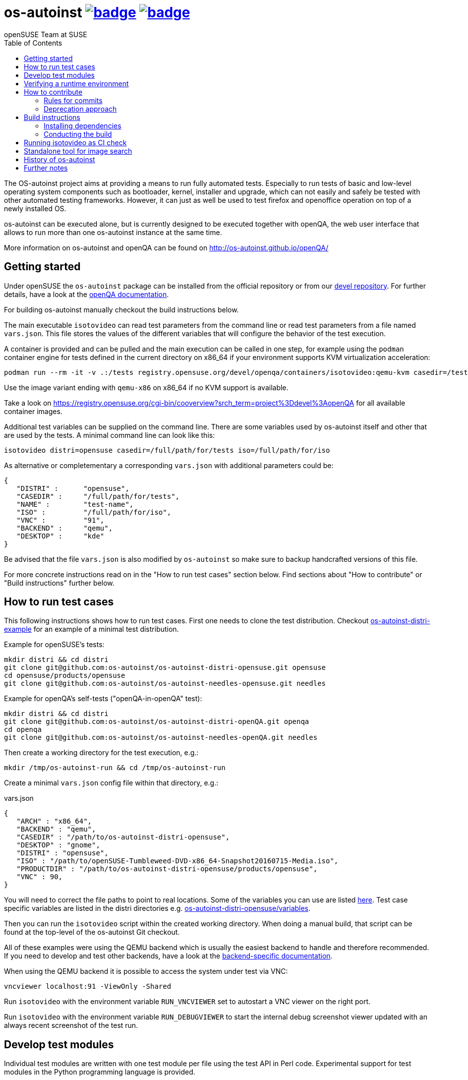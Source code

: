 = os-autoinst image:https://github.com/os-autoinst/os-autoinst/workflows/ci/badge.svg?branch=master[link=https://github.com/os-autoinst/os-autoinst/actions] image:https://codecov.io/gh/os-autoinst/os-autoinst/branch/master/graph/badge.svg[link=https://codecov.io/gh/os-autoinst/os-autoinst]
:author: openSUSE Team at SUSE
:toc:

The OS-autoinst project aims at providing a means to run fully
automated tests.  Especially to run tests of basic and low-level
operating system components such as bootloader, kernel, installer and
upgrade, which can not easily and safely be tested with other
automated testing frameworks.  However, it can just as well be used to
test firefox and openoffice operation on top of a newly installed OS.

os-autoinst can be executed alone, but is currently designed to be
executed together with openQA, the web user interface that allows to
run more than one os-autoinst instance at the same time.

More information on os-autoinst and openQA can be found on
http://os-autoinst.github.io/openQA/

== Getting started

Under openSUSE the `os-autoinst` package can be installed from the official
repository or from our
link:https://build.opensuse.org/project/show/devel:openQA[devel repository].
For further details, have a look at the
link:http://open.qa/docs/#_development_version_repository[openQA documentation].

For building os-autoinst manually checkout the build instructions below.

The main executable `isotovideo` can read test parameters from the command
line or read test parameters from a file named `vars.json`. This file stores
the values of the different variables that will configure the behavior of the
test execution.

A container is provided and can be pulled and the main execution can be called
in one step, for example using the `podman` container engine for tests defined
in the current directory on x86_64 if your environment supports KVM
virtualization acceleration:

[source,sh]
----
podman run --rm -it -v .:/tests registry.opensuse.org/devel/openqa/containers/isotovideo:qemu-kvm casedir=/tests
----

Use the image variant ending with `qemu-x86` on x86_64 if no KVM support is
available.

Take a look on
https://registry.opensuse.org/cgi-bin/cooverview?srch_term=project%3Ddevel%3AopenQA
for all available container images.

Additional test variables can be supplied on the command line. There are some
variables used by os-autoinst itself and other that are used by the tests. A
minimal command line can look like this:

[source,sh]
----
isotovideo distri=opensuse casedir=/full/path/for/tests iso=/full/path/for/iso
----

As alternative or completementary a corresponding `vars.json` with additional
parameters could be:

[source, javascript]
-------------------------------------------------------------------
{
   "DISTRI" :      "opensuse",
   "CASEDIR" :     "/full/path/for/tests",
   "NAME" :        "test-name",
   "ISO" :         "/full/path/for/iso",
   "VNC" :         "91",
   "BACKEND" :     "qemu",
   "DESKTOP" :     "kde"
}
-------------------------------------------------------------------

Be advised that the file `vars.json` is also modified by `os-autoinst` so make
sure to backup handcrafted versions of this file.

For more concrete instructions read on in the "How to run test cases" section
below. Find sections about "How to contribute" or "Build instructions" further
below.

== How to run test cases

This following instructions shows how to run test cases. First one needs to
clone the test distribution. Checkout
link:https://github.com/os-autoinst/os-autoinst-distri-example[os-autoinst-distri-example]
for an example of a minimal test distribution.

Example for openSUSE's tests:

-----------------------------------------------------------------------------
mkdir distri && cd distri
git clone git@github.com:os-autoinst/os-autoinst-distri-opensuse.git opensuse
cd opensuse/products/opensuse
git clone git@github.com:os-autoinst/os-autoinst-needles-opensuse.git needles
-----------------------------------------------------------------------------

Example for openQA's self-tests ("openQA-in-openQA" test):

-----------------------------------------------------------------------------
mkdir distri && cd distri
git clone git@github.com:os-autoinst/os-autoinst-distri-openQA.git openqa
cd openqa
git clone git@github.com:os-autoinst/os-autoinst-needles-openQA.git needles
-----------------------------------------------------------------------------

Then create a working directory for the test execution, e.g.:

-----------------------------------------------------
mkdir /tmp/os-autoinst-run && cd /tmp/os-autoinst-run
-----------------------------------------------------

Create a minimal `vars.json` config file within that directory, e.g.:

.vars.json
[source,json]
---------------------------------------------------------
{
   "ARCH" : "x86_64",
   "BACKEND" : "qemu",
   "CASEDIR" : "/path/to/os-autoinst-distri-opensuse",
   "DESKTOP" : "gnome",
   "DISTRI" : "opensuse",
   "ISO" : "/path/to/openSUSE-Tumbleweed-DVD-x86_64-Snapshot20160715-Media.iso",
   "PRODUCTDIR" : "/path/to/os-autoinst-distri-opensuse/products/opensuse",
   "VNC" : 90,
}
---------------------------------------------------------

You will need to correct the file paths to point to real locations. Some of the
variables you can use are listed link:doc/backend_vars.asciidoc[here]. Test case
specific variables are listed in the distri directories e.g.
link:https://github.com/os-autoinst/os-autoinst-distri-opensuse/blob/master/variables.md[os-autoinst-distri-opensuse/variables].

Then you can run the `isotovideo` script within the created working directory.
When doing a manual build, that script can be found at the top-level of the
os-autoinst Git checkout.

All of these examples were using the QEMU backend which is usually the easiest
backend to handle and therefore recommended. If you need to develop and test
other backends, have a look at the
link:doc/backends.md[backend-specific documentation].

When using the QEMU backend it is possible to access the system under test via
VNC:

----------------------------------------
vncviewer localhost:91 -ViewOnly -Shared
----------------------------------------

Run `isotovideo` with the environment variable `RUN_VNCVIEWER` set to autostart
a VNC viewer on the right port.

Run `isotovideo` with the environment variable `RUN_DEBUGVIEWER` to start the
internal debug screenshot viewer updated with an always recent screenshot of the
test run.

== Develop test modules

Individual test modules are written with one test module per file using the test
API in Perl code. Experimental support for test modules in the Python
programming language is provided.

Find more details about how to write tests on
http://open.qa/docs/#_how_to_write_tests

== Verifying a runtime environment

To check if your hardware is able to successfully execute os-autoinst based
tests one can execute openQA tests, all the development tests or simply call
something like

----
podman run --pull=always --rm -it --entrypoint '' registry.opensuse.org/devel/openqa/containers/os-autoinst_dev:latest /bin/sh -c 'git -C /opt clone --depth 1 https://github.com/os-autoinst/os-autoinst && make -C /opt/os-autoinst/ test-perl-testsuite TESTS=t/99-full-stack.t'
----

which only requires the container runtime environment "podman" and will run a
container based os-autoinst full-stack test, here without KVM hardware
accelerated virtualization support.

== How to contribute

If you want to contribute to this project, please clone and send pull requests
via https://github.com/os-autoinst/os-autoinst.

More information on the contribution can be found on
http://os-autoinst.github.io/openQA/contact/, too.

Issues are tracked on https://progress.opensuse.org/projects/openqav3/.

For an overview of the architecture, see
link:doc/architecture.md[doc/architecture.md].

=== Rules for commits

* Every commit is checked by our CI system as soon as you create a pull request
  but you *should* run the os-autoinst tests locally. Checkout the build
  instructions for further details.

* For git commit messages use the rules stated on
  http://chris.beams.io/posts/git-commit/[How to Write a Git Commit Message] as
  a reference

* Every pull request is reviewed in a peer review to give feedback on possible
  implications and how we can help each other to improve

If this is too much hassle for you feel free to provide incomplete pull requests
for consideration or create an issue with a code change proposal.

=== Deprecation approach

In case you want to deprecate functionality consider the use of the function
`backend::baseclass::handle_deprecate_backend`.

== Build instructions

=== Installing dependencies

On openSUSE one can install the package `os-autoinst-devel` which provides all
the dependencies to build and run os-autoinst for the corresponding version of
the sources. To build a current version of `os-autoinst` it is recommended to
install `os-autoinst-devel` from
link:https://build.opensuse.org/project/show/devel:openQA[devel:openQA] as the
distribution-provided packages might be too old or miss dependencies. This is
particularly true for openSUSE Leap. Also see
link:https://open.qa/docs/#_development_version_repository[the openQA docs].

The required dependencies are also declared in `dependencies.yaml`. (The names
listed within that file are specific to openSUSE but can be easily transferred
to other distributions.)

=== Conducting the build

Simply call

----
make
----

in the top folder which automatically creates a build directory and builds the
complete project.

Call

----
make help
----

to list all available targets.

The above commands use a convenience Makefile calling `cmake`. For packaging,
when using an IDE or to conduct the steps manually it is suggested to use CMake
directly and do the following: Create a build directory outside of the source
directory. The following commands need to be invoked within that directory.

Configure build:
----
cmake $path_to_os_autoinst_checkout
----

You can specify any of the standard CMake variables, e.g.
`-DCMAKE_BUILD_TYPE=Debug` and `-DCMAKE_INSTALL_PREFIX=/custom/install/prefix`.

The following examples assume that GNU Make is used. It is possible to generate
for a different build tool by adding e.g. `-G Ninja` to the CMake arguments.

Build executables and libraries:
----
make symlinks
----

This target also creates symlinks of the built executables and libraries within
the source directory so `isotovideo` can find them.

Run all tests:
----
make check
----

By default CTest is invoked in verbose mode because prove already provides
condensed output. Add `-DVERBOSE_CTEST=OFF` to the CMake arguments to avoid
that.

Run all Perl tests (`*.t` files found within the `t` and `xt` directories):
----
make test-perl-testsuite
----

Run individual tests by specifying them explicitly:
----
make test-perl-testsuite TESTS="t/15-logging.t t/28-signalblocker.t"
----

Run perl author tests:
----
make test-local-author-perl
----

Run all author tests:
----
make test-local
----

Notice that the user needs to include the test directory for each test (either t
for normal or xt for developer-centric tests) when specifying individual tests.

Add additional arguments to the `prove` invocation, e.g. enable verbose output:
----
make test-perl-testsuite PROVE_ARGS=-v
----

Gather coverage data while running tests:
----
make test-perl-testsuite WITH_COVER_OPTIONS=1
----

Generate a coverage report from the gathered coverage data:
----
make coverage
----

If no coverage data has been gathered so far the `coverage` target will invoke
the testsuite automatically.

Reset gathered coverage data:
----
make coverage-reset
----

Install files for packaging:
----
make install DESTDIR=…
----

Automatically tidy all perl files:
----
tools/tidyall
----

Tidy all changed perl files:
----
tools/tidyall --git
----

Further notes:

* When using the `test-perl-testsuite` target, `ctest` is not used (and
  therefore `ctest` specific tweaks have no effect).
* One can always run Perl tests manually via `prove` after the build has been
  conducted with `make symlinks`. Note that some tests need to be invoked within
  the `t` directory. An invocation like
  `prove -vI.. -I../external/os-autoinst-common/lib 28-signalblocker.t` is
  supposed to work.
* It is also possible to run `ctest` within the build directory directly instead
  of using the mentioned targets.
* All mentioned variables to influence the test execution (`TESTS`,
  `WITH_COVER_OPTIONS`, …) can be combined and can also be used with the
  `coverage` target.

== Running isotovideo as CI check
We provide a container to run `isotovideo` which can be used to run QEMU-based
tests directly in a CI runner. Checkout this
https://github.com/os-autoinst/os-autoinst-distri-example/blob/main/.github/workflows/isotovideo-action.yml[example workflow]
for how it can be used. The
https://github.com/os-autoinst/os-autoinst-distri-example/blob/main/README.md#local-testing-and-ci-environment[README of the example test distribution]
also contains further details.

== Standalone tool for image search
The script `imgsearch` in the repository's script folder allows to use the
fuzzy image comparison independently of the normal test execution. Invoke the
script with no parameters to show its usage. There is also an
link:https://github.com/os-autoinst/os-autoinst/blob/master/t/imgsearch/expected-output.json[example file]
showing what output you can expect. There is one key for each file to be
searched. The best matching image to be found will show up as `match` and the
other images under `candidates`. If no image matches well enough, `match` will
be `null`.

To use the script the previously shown build instructions need to be executed
(including the invocation of the `symlinks` target).

== History of os-autoinst

At a time Bernhard M. Wiedemann who later joined was on the openSUSE testing
team and was assigned the task of testing the installer. Which meant tedious
and dull work of waiting for 4GB ISO files to download when it's not even
clear if those things even boot. And as the Perl founder Larry Wall states,
important traits of programmers are laziness, impatience and hybris. Which
quickly led to developing os-autoinst to automate installations ;) See
https://lizards.opensuse.org/2010/04/29/making-of-the-opensuse-install-video/
and https://lizards.opensuse.org/2010/05/25/automated-opensuse-testing/ for
Bernhard's blog posts.

== Further notes

When using the QEMU backend, also ensure your user running os-autoinst has
access to `/dev/kvm`.

-----------------------------------------------------------
modprobe kvm-intel || modprobe kvm-amd
chgrp kvm /dev/kvm ; chmod g+rw /dev/kvm # maybe redundant
# optionally use a new user; just to keep things separate
useradd -m USERNAME -G kvm
passwd USERNAME # and/or add ~USERNAME/.ssh/authorized_keys
-----------------------------------------------------------

